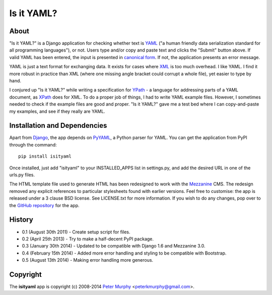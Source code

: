 ===========
Is it YAML?
===========

About
-----

"Is it YAML?" is a Django application for checking whether text is 
`YAML <http://www.yaml.org/>`_ ("a human friendly data serialization
standard for all programming languages"), or not. Users type and/or copy
and paste text and clicks the "Submit" button above. If valid YAML has been
entered, the input is presented in `canonical form <http://www.yaml.org/spec/1.2/spec.html#id2764652>`_.
If not, the application presents an error message.

YAML is just a text format for exchanging data. It exists for cases where 
`XML <http://www.w3.org/XML/>`_ is too much overhead. I like YAML. I find it
more robust in practice than XML (where one missing angle bracket could corrupt
a whole file), yet easier to type by hand.

I conjured up "Is it YAML?" while writing a specification for 
`YPath <https://github.com/peterkmurphy/YPath-Specification>`_ - a language for
addressing parts of a YAML document, as `XPath <http://www.w3.org/TR/xpath/>`_ 
does for XML. To do a proper job of things, I had to write YAML example files.
However, I sometimes needed to check if the example files are good and proper.
"Is it YAML?" gave me a test bed where I can copy-and-paste my examples,
and see if they really are YAML.

Installation and Dependencies
-----------------------------

Apart from `Django <https://www.djangoproject.com/>`_, the app depends on
`PyYAML <https://bitbucket.org/xi/pyyaml>`_, a Python parser for YAML. You
can get the application from PyPI through the command::

    pip install isityaml

Once installed, just add "isityaml" to your INSTALLED_APPS list in settings.py,
and add the desired URL in one of the urls.py files.

The HTML template file used to generate HTML has been redesigned to work with the 
`Mezzanine <http://mezzanine.jupo.org/>`_ CMS. The redesign removed any explicit
references to particular stylesheets found with earlier versions. Feel free to
customise: the app is released under a 3 clause BSD license. See LICENSE.txt for 
more information. If you wish to do any changes, pop over to the `GitHub repository 
<https://github.com/peterkmurphy/isityaml>`_ for the app. 

History
-------


* 0.1 (August 30th 2011) - Create setup script for files.

* 0.2 (April 25th 2013) - Try to make a half-decent PyPI package.

* 0.3 (January 30th 2014) - Updated to be compatible with Django 1.6 and Mezzanine 3.0.

* 0.4 (February 15th 2014) - Added more error handling and styling to be compatible with Bootstrap.

* 0.5 (August 13th 2014) - Making error handling more generous. 

Copyright
---------

The **isityaml** app is copyright (c) 2008-2014 
`Peter Murphy <http://www.pkmurphy.com.au/>`_ 
<peterkmurphy@gmail.com>.





